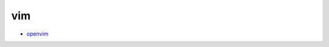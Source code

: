 vim
=========================================================================

* `openvim <http://openvim.com/>`_


